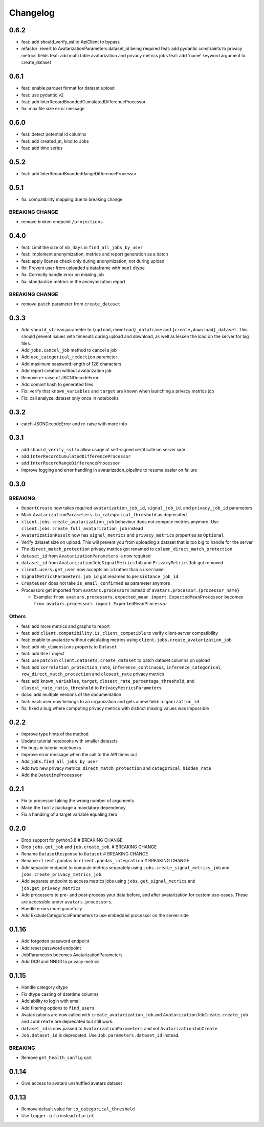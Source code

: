 Changelog
=========

0.6.2
-----

-  feat: add should_verify_ssl to ApiClient to bypass
-  refactor: revert to AvatarizationParameters.dataset_id being required
   feat: add pydantic constraints to privacy metrics fields feat: add
   multi table avatarization and privacy metrics jobs feat: add ‘name’
   keyword argument to create_dataset

.. _section-1:

0.6.1
-----

-  feat: enable parquet format for dataset upload
-  feat: use pydantic v2
-  feat: add InterRecordBoundedCumulatedDifferenceProcessor
-  fix: max file size error message

.. _section-2:

0.6.0
-----

-  feat: detect potential id columns
-  feat: add created_at, kind to Jobs
-  feat: add time series

.. _section-3:

0.5.2
-----

-  feat: add InterRecordBoundedRangeDifferenceProcessor

.. _section-4:

0.5.1
-----

-  fix: compatibility mapping due to breaking change

BREAKING CHANGE
~~~~~~~~~~~~~~~

-  remove broken endpoint ``/projections``

.. _section-5:

0.4.0
-----

-  feat: Limit the size of ``nb_days`` in ``find_all_jobs_by_user``
-  feat: implement anonymization, metrics and report generation as a
   batch
-  feat: apply license check only during anonymization, not during
   upload
-  fix: Prevent user from uploaded a dataframe with ``bool`` dtype
-  fix: Correctly handle error on missing job
-  fix: standardize metrics in the anonymization report

.. _breaking-change-1:

BREAKING CHANGE
~~~~~~~~~~~~~~~

-  remove ``patch`` parameter from ``create_dataset``

.. _section-6:

0.3.3
-----

-  Add ``should_stream`` parameter to ``{upload,download}_dataframe``
   and ``{create,download}_dataset``. This should prevent issues with
   timeouts during upload and download, as well as lessen the load on
   the server for big files.
-  Add ``jobs.cancel_job`` method to cancel a job
-  Add ``use_categorical_reduction`` parameter
-  Add maximum password length of 128 characters
-  Add report creation without avatarization job
-  Remove re-raise of JSONDecodeError
-  Add commit hash to generated files
-  Fix: verify that ``known_variables`` and ``target`` are known when
   launching a privacy metrics job
-  Fix: call analyze_dataset only once in notebooks

.. _section-7:

0.3.2
-----

-  catch JSONDecodeError and re-raise with more info

.. _section-8:

0.3.1
-----

-  add ``should_verify_ssl`` to allow usage of self-signed certificate
   on server side
-  add ``InterRecordCumulatedDifferenceProcessor``
-  add ``InterRecordRangeDifferenceProcessor``
-  improve logging and error handling in avatarization_pipeline to
   resume easier on failure

.. _section-9:

0.3.0
-----

BREAKING
~~~~~~~~

-  ``ReportCreate`` now takes required ``avatarization_job_id``,
   ``signal_job_id``, and ``privacy_job_id`` parameters
-  Mark ``AvatarizationParameters.to_categorical_threshold`` as
   deprecated
-  ``client.jobs.create_avatarization_job`` behaviour does not compute
   metrics anymore. Use ``client.jobs.create_full_avatarization_job``
   instead
-  ``AvatarizationResult`` now has ``signal_metrics`` and
   ``privacy_metrics`` properties as ``Optional``
-  Verify dataset size on upload. This will prevent you from uploading a
   dataset that is too big to handle for the server
-  The ``direct_match_protection`` privacy metrics got renamed to
   ``column_direct_match_protection``
-  ``dataset_id`` from ``AvatarizationParameters`` is now required
-  ``dataset_id`` from ``AvatarizationJob``,\ ``SignalMetricsJob`` and
   ``PrivacyMetricsJob`` got removed
-  ``client.users.get_user`` now accepts an ``id`` rather than a
   ``username``
-  ``SignalMetricsParameters.job_id`` got renamed to
   ``persistance_job_id``
-  ``CreateUser`` does not take ``is_email_confirmed`` as parameter
   anymore
-  Processors get imported from ``avatars.processors`` instead of
   ``avatars.processor.{processor_name}``

   -  Example:
      ``from avatars.processors.expected_mean import ExpectedMeanProcessor``
      becomes ``from avatars.processors import ExpectedMeanProcessor``

Others
~~~~~~

-  feat: add more metrics and graphs to report
-  feat: add ``client.compatibility.is_client_compatible`` to verify
   client-server compatibility
-  feat: enable to avatarize without calculating metrics using
   ``client.jobs.create_avatarization_job``
-  feat: add ``nb_dimensions`` property to ``Dataset``
-  feat: add ``User`` object
-  feat: use ``patch`` in ``client.datasets.create_dataset`` to patch
   dataset columns on upload
-  feat: add ``correlation_protection_rate``, ``inference_continuous``,
   ``inference_categorical``, ``row_direct_match_protection`` and
   ``closest_rate`` privacy metrics
-  feat: add ``known_variables``, ``target``,
   ``closest_rate_percentage_threshold``, and
   ``closest_rate_ratio_threshold`` to ``PrivacyMetricsParameters``
-  docs: add multiple versions of the documentation
-  feat: each user now belongs to an organization and gets a new field:
   ``organization_id``
-  fix: fixed a bug where computing privacy metrics with distinct
   missing values was impossible

.. _section-10:

0.2.2
-----

-  Improve type hints of the method
-  Update tutorial notebooks with smaller datasets
-  Fix bugs in tutorial notebooks
-  Improve error message when the call to the API times out
-  Add ``jobs.find_all_jobs_by_user``
-  Add two new privacy metrics: ``direct_match_protection`` and
   ``categorical_hidden_rate``
-  Add the ``DatetimeProcessor``

.. _section-11:

0.2.1
-----

-  Fix to processor taking the wrong number of arguments
-  Make the ``toolz`` package a mandatory dependency
-  Fix a handling of a target variable equaling zero

.. _section-12:

0.2.0
-----

-  Drop support for python3.8 # BREAKING CHANGE
-  Drop ``jobs.get_job`` and ``job.create_job``. # BREAKING CHANGE
-  Rename ``DatasetResponse`` to ``Dataset`` # BREAKING CHANGE
-  Rename ``client.pandas`` to ``client.pandas_integration`` # BREAKING
   CHANGE
-  Add separate endpoint to compute metrics separately using
   ``jobs.create_signal_metrics_job`` and
   ``jobs.create_privacy_metrics_job``.
-  Add separate endpoint to access metrics jobs using
   ``jobs.get_signal_metrics`` and ``job.get_privacy_metrics``
-  Add processors to pre- and post-process your data before, and after
   avatarization for custom use-cases. These are accessible under
   ``avatars.processors``.
-  Handle errors more gracefully
-  Add ExcludeCategoricalParameters to use embedded processor on the
   server side

.. _section-13:

0.1.16
------

-  Add forgotten password endpoint
-  Add reset password endpoint
-  JobParameters becomes AvatarizationParameters
-  Add DCR and NNDR to privacy metrics

.. _section-14:

0.1.15
------

-  Handle category dtype
-  Fix dtype casting of datetime columns
-  Add ability to login with email
-  Add filtering options to ``find_users``
-  Avatarizations are now called with ``create_avatarization_job`` and
   ``AvatarizationJobCreate``. ``create_job`` and ``JobCreate`` are
   deprecated but still work.
-  ``dataset_id`` is now passed to ``AvatarizationParameters`` and not
   ``AvatarizationJobCreate``.
-  ``Job.dataset_id`` is deprecated. Use ``Job.parameters.dataset_id``
   instead.

.. _breaking-1:

BREAKING
~~~~~~~~

-  Remove ``get_health_config`` call.

.. _section-15:

0.1.14
------

-  Give access to avatars unshuffled avatars dataset

.. _section-16:

0.1.13
------

-  Remove default value for ``to_categorical_threshold``
-  Use ``logger.info`` instead of ``print``
